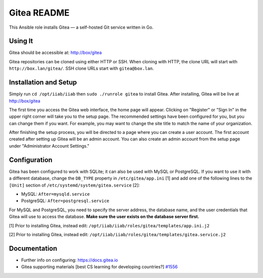 ============
Gitea README
============

This Ansible role installs Gitea — a self-hosted Git service written in Go.

Using It
--------

Gitea should be accessible at: http://box/gitea

Gitea repositories can be cloned using either HTTP or SSH. When cloning with 
HTTP, the clone URL will start with ``http://box.lan/gitea/``. SSH clone URLs 
start with ``gitea@box.lan``.

Installation and Setup
----------------------

Simply run ``cd /opt/iiab/iiab`` then ``sudo ./runrole gitea`` to install
Gitea. After installing, Gitea will be live at http://box/gitea

The first time you access the Gitea web interface, the home page will appear. 
Clicking on "Register" or "Sign In" in the upper right corner will take you to 
the setup page. The recommended settings have been configured for you, but you 
can change them if you want. For example, you may want to change the site title 
to match the name of your organization.

After finishing the setup process, you will be directed to a page where you can 
create a user account. The first account created after setting up Gitea will be 
an admin account. You can also create an admin account from the setup page 
under "Administrator Account Settings."

Configuration
-------------

Gitea has been configured to work with SQLite; it can also be used with MySQL or
PostgreSQL. If you want to use it with a different database, change the 
``DB_TYPE`` property in ``/etc/gitea/app.ini`` [1] and add one of the following 
lines to the ``[Unit]`` section of ``/etc/systemd/system/gitea.service`` [2]:

* MySQL: ``After=mysqld.service``
* PostgreSQL: ``After=postgresql.service``

For MySQL and PostgreSQL, you need to specify the server address, the database 
name, and the user credentials that Gitea will use to access the database. 
**Make sure the user exists on the database server first.**

[1] Prior to installing Gitea, instead edit: ``/opt/iiab/iiab/roles/gitea/templates/app.ini.j2``

[2] Prior to installing Gitea, instead edit: ``/opt/iiab/iiab/roles/gitea/templates/gitea.service.j2``

Documentation
-------------

- Further info on configuring: `https://docs.gitea.io <https://docs.gitea.io/>`_
- Gitea supporting materials [best CS learning for developing countries?] `#1556 <https://github.com/iiab/iiab/issues/1556>`_
